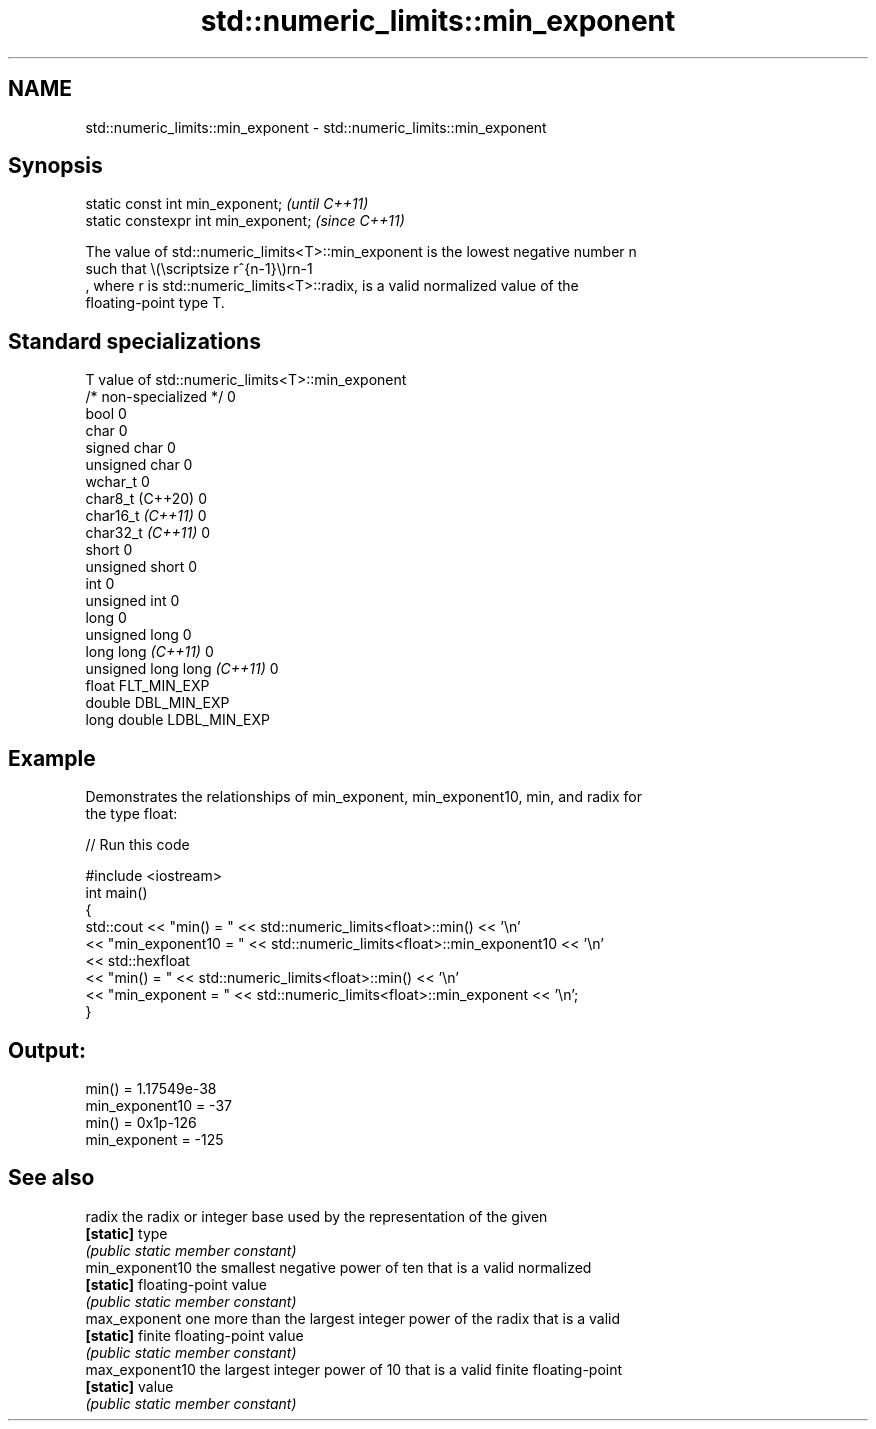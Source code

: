 .TH std::numeric_limits::min_exponent 3 "2022.07.31" "http://cppreference.com" "C++ Standard Libary"
.SH NAME
std::numeric_limits::min_exponent \- std::numeric_limits::min_exponent

.SH Synopsis
   static const int min_exponent;      \fI(until C++11)\fP
   static constexpr int min_exponent;  \fI(since C++11)\fP

   The value of std::numeric_limits<T>::min_exponent is the lowest negative number n
   such that \\(\\scriptsize r^{n-1}\\)rn-1
   , where r is std::numeric_limits<T>::radix, is a valid normalized value of the
   floating-point type T.

.SH Standard specializations

   T                          value of std::numeric_limits<T>::min_exponent
   /* non-specialized */      0
   bool                       0
   char                       0
   signed char                0
   unsigned char              0
   wchar_t                    0
   char8_t (C++20)            0
   char16_t \fI(C++11)\fP           0
   char32_t \fI(C++11)\fP           0
   short                      0
   unsigned short             0
   int                        0
   unsigned int               0
   long                       0
   unsigned long              0
   long long \fI(C++11)\fP          0
   unsigned long long \fI(C++11)\fP 0
   float                      FLT_MIN_EXP
   double                     DBL_MIN_EXP
   long double                LDBL_MIN_EXP

.SH Example

   Demonstrates the relationships of min_exponent, min_exponent10, min, and radix for
   the type float:


// Run this code

 #include <iostream>
 int main()
 {
     std::cout << "min() = " << std::numeric_limits<float>::min() << '\\n'
               << "min_exponent10 = " << std::numeric_limits<float>::min_exponent10 << '\\n'
               << std::hexfloat
               << "min() = " << std::numeric_limits<float>::min() << '\\n'
               << "min_exponent = " << std::numeric_limits<float>::min_exponent << '\\n';
 }

.SH Output:

 min() = 1.17549e-38
 min_exponent10 = -37
 min() = 0x1p-126
 min_exponent = -125

.SH See also

   radix          the radix or integer base used by the representation of the given
   \fB[static]\fP       type
                  \fI(public static member constant)\fP
   min_exponent10 the smallest negative power of ten that is a valid normalized
   \fB[static]\fP       floating-point value
                  \fI(public static member constant)\fP
   max_exponent   one more than the largest integer power of the radix that is a valid
   \fB[static]\fP       finite floating-point value
                  \fI(public static member constant)\fP
   max_exponent10 the largest integer power of 10 that is a valid finite floating-point
   \fB[static]\fP       value
                  \fI(public static member constant)\fP
